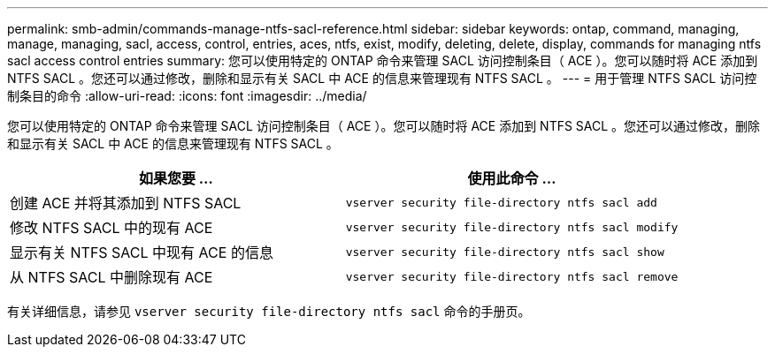 ---
permalink: smb-admin/commands-manage-ntfs-sacl-reference.html 
sidebar: sidebar 
keywords: ontap, command, managing, manage, managing, sacl, access, control, entries, aces, ntfs, exist, modify, deleting, delete, display, commands for managing ntfs sacl access control entries 
summary: 您可以使用特定的 ONTAP 命令来管理 SACL 访问控制条目（ ACE ）。您可以随时将 ACE 添加到 NTFS SACL 。您还可以通过修改，删除和显示有关 SACL 中 ACE 的信息来管理现有 NTFS SACL 。 
---
= 用于管理 NTFS SACL 访问控制条目的命令
:allow-uri-read: 
:icons: font
:imagesdir: ../media/


[role="lead"]
您可以使用特定的 ONTAP 命令来管理 SACL 访问控制条目（ ACE ）。您可以随时将 ACE 添加到 NTFS SACL 。您还可以通过修改，删除和显示有关 SACL 中 ACE 的信息来管理现有 NTFS SACL 。

|===
| 如果您要 ... | 使用此命令 ... 


 a| 
创建 ACE 并将其添加到 NTFS SACL
 a| 
`vserver security file-directory ntfs sacl add`



 a| 
修改 NTFS SACL 中的现有 ACE
 a| 
`vserver security file-directory ntfs sacl modify`



 a| 
显示有关 NTFS SACL 中现有 ACE 的信息
 a| 
`vserver security file-directory ntfs sacl show`



 a| 
从 NTFS SACL 中删除现有 ACE
 a| 
`vserver security file-directory ntfs sacl remove`

|===
有关详细信息，请参见 `vserver security file-directory ntfs sacl` 命令的手册页。
